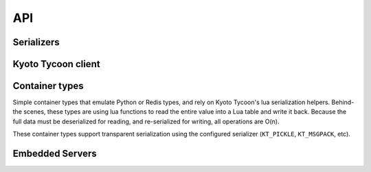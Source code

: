 .. _api:

API
===

Serializers
-----------

.. py:data:: KT_BINARY

    Default value serialization. Serializes values as UTF-8 byte-strings and
    deserializes to unicode.

.. py:data:: KT_JSON

    Serialize values as JSON (encoded as UTF-8).

.. py:data:: KT_MSGPACK

    Uses ``msgpack`` to serialize and deserialize values.

.. py:data:: KT_NONE

    No serialization or deserialization. Values must be byte-strings.

.. py:data:: KT_PICKLE

    Serialize and deserialize using Python's pickle module.


Kyoto Tycoon client
-------------------

.. py:class:: KyotoTycoon(host='127.0.0.1', port=1978, timeout=None, default_db=0, decode_keys=True, serializer=None, encode_value=None, decode_value=None, max_age=3600)

    :param str host: server host.
    :param int port: server port.
    :param int timeout: socket timeout for database connection.
    :param int default_db: default database index.
    :param bool decode_keys: decode keys as utf8-encoded unicode.
    :param serializer: serialization method to use for storing/retrieving
        values. Default is ``KT_BINARY``, which treats values as utf8-encoded
        unicode. ``KT_NONE`` disables all serialization, or use one of
        ``KT_JSON``, ``KT_MSGPACK`` or ``KT_PICKLE``.
    :param encode_value: custom serializer for encoding values as bytestrings.
    :param decode_value: custom deserializer for decoding bytestrings.
    :param int max_age: max idle time for socket in connection pool.

    Client for interacting with Kyoto Tycoon database.

    .. py:method:: set_database(db)

        :param int db: database index.

        Set the default database for the client. The Kyoto Tycoon server can be
        run by specifying multiple database paths. This method allows you to
        specify which database the client communicates with by default, though
        most methods accept a ``db`` parameter which can override the default
        for a given call.

    .. py:method:: close_all()

        :return: number of connections that were closed.

        Close all connections in the connection pool. The pool maintains two
        sets of connections:

        * Binary protocol connections.
        * HTTP client connections for the HTTP API.

        Since the binary protocol only implements a subset of the total
        commands, *ukt* will transparently use the appropriate connection type
        for a given method.

    .. py:method:: serialize_dict(d, encode_values=True)

        :param dict d: arbitrary data.
        :param bool encode_values: serialize the values using the configured
            serialization scheme.
        :return: serialized data.

        Serialize a ``dict`` as a sequence of bytes compatible with KT's
        built-in lua ``mapdump`` function and the :py:class:`Hash` container
        type.

    .. py:method:: deserialize_dict(data, decode_values=True)

        :param bytes data: serialized data.
        :param bool decode_values: decode values using the configured
            serialization scheme.
        :return: data ``dict``.

        Deserialize a sequence of bytes into a dictionary, optionally decoding
        the values as unicode strings. Compatible with KT's built-in lua
        ``mapload`` function and the :py:class:`Hash` container type.

    .. py:method:: serialize_list(l, encode_values=True)

        :param list l: arbitrary data.
        :param bool encode_values: serialize the values using the configured
            serialization scheme.
        :return: serialized data.

        Serialize a ``list`` as a sequence of bytes compatible with KT's
        built-in lua ``arraydump`` function and the :py:class:`List` container
        type.

    .. py:method:: deserialize_list(data, decode_values=True)

        :param bytes data: serialized data.
        :param bool decode_values: decode values using the configured
            serialization scheme.
        :return: data ``list``.

        Deserialize a a sequence of bytes into a list, optionally decoding the
        values as unicode strings. Compatible with KT's built-in lua
        ``arrayload`` function and the :py:class:`List` container type.

    .. py:method:: get_bulk(keys, db=None, decode_values=True)

        :param list keys: keys to retrieve.
        :param int db: database index.
        :param bool decode_values: decode values using the configured
            serialization scheme.
        :return: result dictionary

        Efficiently retrieve multiple key/value pairs from a database. If a
        key does not exist, it will not be present in the result dictionary.

    .. py:method:: get_bulk_details(db_key_list, decode_values=True)

        :param list db_key_list: a list of ``(db, key)`` tuples to fetch.
        :param bool decode_values: decode values using the configured
            serialization scheme.
        :return: list of tuples: ``(db index, key, value, expire time)``

        Like :py:meth:`~KyotoTycoon.get_bulk`, but the return value is a list
        of tuples with additional information for each key. Since each key is
        of the form ``(db, key)``, this method can be used to efficiently fetch
        records from multiple databases.

    .. py:method:: get(key, db=None, decode_value=True)

        :param str key: key to look-up
        :param int db: database index
        :param bool decode_value: decode value using serializer.
        :return: deserialized value or ``None`` if key does not exist.

        Fetch and (optionally) deserialize the value for the given key.

    .. py:method:: get_bytes(key, db=None)

        :param str key: key to look-up
        :param int db: database index
        :return: raw bytestring value or ``None`` if key does not exist.

        Fetch the value for the given key. The resulting value will **not**
        be deserialized.

    .. py:method:: set_bulk(data, db=None, expire_time=None, no_reply=False, encode_values=True)

        :param dict data: mapping of key/value pairs to set.
        :param int db: database index
        :param int expire_time: expiration time in seconds
        :param bool no_reply: execute the operation without a server
            acknowledgment.
        :param bool encode_values: serialize the values using the configured
            serialization scheme (e.g., ``KT_MSGPACK``).
        :return: number of keys that were set, or ``None`` if ``no_reply``.

        Efficiently set multiple key/value pairs. If given, the provided ``db``
        and ``expire_time`` values will be used for all key/value pairs being
        set.

    .. py:method:: set_bulk_details(data, no_reply=False, encode_values=True)

        :param list data: a list of 4-tuples: ``(db, key, value, expire-time)``
        :param bool no_reply: execute the operation without a server
            acknowledgment.
        :param bool encode_values: serialize the values using the configured
            serialization scheme (e.g., ``KT_MSGPACK``).
        :return: number of keys that were set, or ``None`` if ``no_reply``.

        Efficiently set multiple key/value pairs. Unlike
        :py:meth:`~KyotoTycoon.set_bulk`, this method can be used to set
        key/value pairs in multiple databases in a single call, and each key
        can specify its own expire time.

    .. py:method:: set(key, value, db=None, expire_time=None, no_reply=False, encode_value=True)

        :param str key: key to set.
        :param value: value to store.
        :param int db: database index.
        :param int expire_time: expiration time in seconds.
        :param bool no_reply: execute the operation without a server
            acknowledgment.
        :param bool encode_value: encode value using serializer.
        :return: number of rows set (1)

        Set a single key/value pair.

    .. py:method:: set_bytes(key, value, db=None, expire_time=None, no_reply=False)

        :param str key: key to set.
        :param bytes value: raw bytes to store.
        :param int db: database index.
        :param int expire_time: expiration time in seconds.
        :param bool no_reply: execute the operation without a server
            acknowledgment.
        :return: number of rows set (1)

        Set a single key/value pair, without serializing the value.

    .. py:method:: remove_bulk(keys, db=None, no_reply=False)

        :param list keys: list of keys to remove
        :param int db: database index
        :param bool no_reply: execute the operation without a server
            acknowledgment.
        :return: number of keys that were removed

        Remove multiple keys from a database in a single operation.

    .. py:method:: remove_bulk_details(db_key_list, no_reply=False)

        :param db_key_list: a list of 2-tuples to retrieve: ``(db index, key)``
        :param bool no_reply: execute the operation without a server
            acknowledgment.
        :return: number of keys that were removed

        Like :py:meth:`~KyotoTycoon.remove_bulk`, but allows keys to be removed
        from multiple databases in a single call. The input is a list of
        ``(db, key)`` tuples.

    .. py:method:: remove(key, db=None, no_reply=False)

        :param str key: key to remove
        :param int db: database index
        :param bool no_reply: execute the operation without a server
            acknowledgment.
        :return: number of rows removed

        Remove a single key from the database.

    .. py:method:: script(name, data=None, no_reply=False, encode_values=True, decode_values=True)

        :param str name: name of lua function to call.
        :param dict data: mapping of key/value pairs to pass to lua function.
        :param bool no_reply: execute the operation without a server
            acknowledgment.
        :param bool encode_values: serialize values passed to lua function.
        :param bool decode_values: deserialize values returned by lua function.
        :return: dictionary of key/value pairs returned by function.

        Execute a lua function. Kyoto Tycoon lua extensions accept arbitrary
        key/value pairs as input, and return a result dictionary. If
        ``encode_values`` is ``True``, the input values will be serialized.
        Likewise, if ``decode_values`` is ``True`` the values returned by the
        Lua function will be deserialized using the configured serializer.

    .. py:method:: raw_script(name, data=None, no_reply=False)

        :param str name: name of lua function to call.
        :param dict data: mapping of key/value pairs to pass to lua function.
        :param bool no_reply: execute the operation without a server
            acknowledgment.
        :return: dictionary of key/value pairs returned by function.

        Execute a lua function and return the result with no post-processing or
        serialization.

    .. py:method:: report()

        :return: status fields and values
        :rtype: dict

        Obtain report on overall status of server, including all databases.

    .. py:method:: status(db=None)

        :param int db: database index
        :return: status fields and values
        :rtype: dict

        Obtain status information from the server about the selected database.

    .. py:method:: list_databases()

        :return: a list of ``(database path, status dict)`` for each configured
            database.

        Return the list of databases and their status information.

    .. py:attribute:: databases

        Returns the list of paths for the configured databases.

    .. py:method:: clear(db=None)

        :param int db: database index
        :return: boolean indicating success

        Remove all keys from the database.

    .. py:method:: synchronize(hard=False, command=None, db=None)

        :param bool hard: perform a "hard" synchronization.
        :param str command: command to execute after synchronization.
        :param int db: database index.
        :return: boolean indicating success.

        Synchronize the database, optionally executing the given command upon
        success. This can be used to create hot backups, for example.

    .. py:method:: add(key, value, db=None, expire_time=None, encode_value=True)

        :param str key: key to add.
        :param value: value to store.
        :param int db: database index.
        :param int expire_time: expiration time in seconds.
        :param bool encode_value: serialize the value using the configured
            serialization method.
        :return: boolean indicating if key could be added or not.
        :rtype: bool

        Add a key/value pair to the database. This operation will only succeed
        if the key does not already exist in the database.

    .. py:method:: replace(key, value, db=None, expire_time=None, encode_value=True)

        :param str key: key to replace.
        :param value: value to store.
        :param int db: database index.
        :param int expire_time: expiration time in seconds.
        :param bool encode_value: serialize the value using the configured
            serialization method.
        :return: boolean indicating if key could be replaced or not.
        :rtype: bool

        Replace a key/value pair to the database. This operation will only
        succeed if the key alreadys exist in the database.

    .. py:method:: append(key, value, db=None, expire_time=None, encode_value=True)

        :param str key: key to append value to.
        :param value: data to append.
        :param int db: database index.
        :param int expire_time: expiration time in seconds.
        :param bool encode_value: serialize the value using the configured
            serialization method.
        :return: boolean indicating if value was appended.
        :rtype: bool

        Appends data to an existing key/value pair. If the key does not exist,
        this is equivalent to :py:meth:`~KyotoTycoon.set`.

    .. py:method:: increment(key, n=1, orig=None, db=None, expire_time=None)

        :param str key: key to increment.
        :param int n: value to add.
        :param int orig: default value if key does not exist.
        :param int db: database index.
        :param int expire_time: expiration time in seconds.
        :return: new value at key.
        :rtype: int

        Increment the value stored in the given key.

    .. py:method:: increment_double(key, n=1., orig=None, db=None, expire_time=None)

        :param str key: key to increment.
        :param float n: value to add.
        :param float orig: default value if key does not exist.
        :param int db: database index.
        :param int expire_time: expiration time in seconds.
        :return: new value at key.
        :rtype: float

        Increment the floating-point value stored in the given key.

    .. py:method:: cas(key, old_val, new_val, db=None, expire_time=None, encode_value=True)

        :param str key: key to append value to.
        :param old_val: original value to test.
        :param new_val: new value to store.
        :param int db: database index.
        :param int expire_time: expiration time in seconds.
        :param bool encode_value: serialize the old and new values using the
            configured serialization method.
        :return: boolean indicating if compare-and-swap succeeded.
        :rtype: bool

        Perform an atomic compare-and-set the value stored at a given key.

    .. py:method:: exists(key, db=None)

        :param str key: key to test.
        :param int db: database index.
        :return: boolean indicating if key exists.

        Return whether or not the given key exists in the database.

    .. py:method:: length(key, db=None)

        :param str key: key.
        :param int db: database index.
        :return: length of the value in bytes, or ``None`` if not found.

        Return the length of the raw value stored at the given key. If the key
        does not exist, returns ``None``.

    .. py:method:: seize(key, db=None, decode_value=True)

        :param str key: key to remove.
        :param int db: database index.
        :param bool decode_value: deserialize the value using the configured
            serialization method.
        :return: value stored at given key or ``None`` if key does not exist.

        Perform atomic get-and-remove the value stored in a given key. This
        method is also available as :py:meth:`KyotoTycoon.pop` if that's easier
        to remember.

    .. py:method:: vacuum(step=0, db=None)

        :param int step: number of steps, default is 0
        :param int db: database index
        :return: boolean indicating success

        Vacuum the database.

    .. py:method:: match_prefix(prefix, max_keys=None, db=None)

        :param str prefix: key prefix to match.
        :param int max_keys: maximum number of results to return (optional).
        :param int db: database index.
        :return: list of keys that matched the given prefix.
        :rtype: list

        Return sorted list of keys that match the given prefix.

    .. py:method:: match_regex(regex, max_keys=None, db=None)

        :param str regex: regular-expression to match
        :param int max_keys: maximum number of results to return (optional)
        :param int db: database index
        :return: list of keys that matched the given regular expression.
        :rtype: list

        Return sorted list of keys that match the given regular expression.

    .. py:method:: match_similar(origin, distance=None, max_keys=None, db=None)

        :param str origin: source string for comparison
        :param int distance: maximum edit-distance for similarity (optional)
        :param int max_keys: maximum number of results to return (optional)
        :param int db: database index
        :return: list of keys that were within a certain edit-distance of origin
        :rtype: list

        Return sorted list of keys that are within a given edit distance from
        a string.

    .. py:method:: ulog_list()

        :return: a list of 3-tuples describing the files in the update log.

        Returns a list of metadata about the state of the update log. For each
        file in the update log, a 3-tuple is returned. For example:

        .. code-block:: pycon

            >>> kt.ulog_list()
            [('/var/lib/database/ulog/kt/0000000037.ulog',
              '67150706',
              datetime.datetime(2019, 1, 4, 1, 28, 42, 43000)),
             ('/var/lib/database/ulog/kt/0000000038.ulog',
              '14577366',
              datetime.datetime(2019, 1, 4, 1, 41, 7, 245000))]

    .. py:method:: ulog_remove(max_dt)

        :param datetime max_dt: maximum datetime to preserve
        :return: boolean indicating success

        Removes all update-log files older than the given datetime.

    .. py:method:: count(db=None)

        :param db: database index
        :type db: int or None
        :return: total number of keys in the database.
        :rtype: int

        Count total number of keys in the database.

    .. py:method:: size(db=None)

        :param db: database index
        :type db: int or None
        :return: size of database in bytes.

        Property which exposes the size information returned by the
        :py:meth:`~KyotoTycoon.status` API.

    .. py:method:: __getitem__(key_or_keydb)

        Item-lookup based on either ``key`` or a 2-tuple consisting of
        ``(key, db)``. Follows same semantics as :py:meth:`~KyotoTycoon.get`.

    .. py:method:: __setitem__(key_or_keydb, value_or_valueexpire)

        Item-setting based on either ``key`` or a 2-tuple consisting of
        ``(key, db)``. Value consists of either a ``value`` or a 2-tuple
        consisting of ``(value, expire_time)``. Follows same semantics
        as :py:meth:`~KyotoTycoon.set`.

    .. py:method:: __delitem__(key_or_keydb)

        Item-deletion based on either ``key`` or a 2-tuple consisting of
        ``(key, db)``. Follows same semantics as :py:meth:`~KyotoTycoon.remove`.

    .. py:method:: __contains__(key_or_keydb)

        Check if key exists. Accepts either ``key`` or a 2-tuple consisting of
        ``(key, db)``. Follows same semantics as :py:meth:`~KyotoTycoon.exists`.

    .. py:method:: __len__()

        :return: total number of keys in the default database.
        :rtype: int

    .. py:method:: update(__data=None, **kwargs)

        :param dict __data: optionally provide data as a dictionary.
        :param kwargs: provide data as keyword arguments.
        :return: number of keys that were set.

        Efficiently set or update multiple key/value pairs. Provided for
        compatibility with ``dict`` interface. For more control use the
        :py:meth:`~KyotoTycoon.set_bulk`.

    .. py:method:: pop(key, db=None, decode_value=True)

        Get and remove the data stored in a given key in a single operation.

        See :py:meth:`KyotoTycoon.seize`.

    .. py:method:: keys(db=None)

        :param int db: database index
        :return: all keys in database
        :rtype: generator

        .. warning::
            The :py:meth:`~KyotoCabinet.keys` method uses a cursor and can be
            very slow.

    .. py:method:: keys_nonlazy(db=None)

        :param int db: database index
        :return: all keys in database
        :rtype: list

        Non-lazy implementation of :py:meth:`~KyotoTycoon.keys`.
        Behind-the-scenes, calls :py:meth:`~KyotoTycoon.match_prefix` with an
        empty string as the prefix.

    .. py:method:: values(db=None)

        :param int db: database index
        :return: all values in database
        :rtype: generator

    .. py:method:: items(db=None)

        :param int db: database index
        :return: all key/value tuples in database
        :rtype: generator

    .. py:method:: __iter__()

        Iterating over the database yields an iterator over the keys of the
        database. Equivalent to :py:meth:`~KyotoTycoon.keys`.

    .. py:method:: touch(key, xt=None, db=None)

        :param str key: key to update.
        :param int xt: new expire time (or None).
        :param int db: database index.
        :return: old expire time or None if key not found.

        Run a lua function (touch) defined in scripts/kt.lua that allows one
        to update the TTL / expire time of a key.

        The old expire time is returned. If the key does not exist, then None
        is returned.

    .. py:method:: touch_bulk(keys, xt=None, db=None)

        :param list keys: keys to update.
        :param int xt: new expire time (or None).
        :param int db: database index.
        :return: a dict of key -> old expire time.

        Run a lua function (touch_bulk) defined in scripts/kt.lua that allows
        one to update the TTL / expire time of multiple keys.

        The return value is a dictionary of key -> old expire time. If the key
        does not exist, then the key is omitted from the return value.

    .. py:method:: touch_relative(key, n, db=None)

        :param str key: key to update.
        :param int n: seconds to increase expire-time.
        :param int db: database index.
        :return: new expire time or None if key not found.

        Run a lua function (touch_bulk_relative) defined in scripts/kt.lua that
        allows one to increment the TTL / expire time of a key.

        The new expire time is returned. If the key does not exist, then None
        is returned.

    .. py:method:: touch_bulk_relative(keys, n, db=None)

        :param list keys: keys to update.
        :param int n: seconds to increase expire-time.
        :param int db: database index.
        :return: a dict of key -> new expire time.

        Run a lua function (touch_bulk_relative) defined in scripts/kt.lua that
        allows one to update the TTL / expire time of multiple keys.

        The return value is a dictionary of key -> new expire time. If the key
        does not exist, then the key is omitted from the return value.

    .. py:method:: expire_time(key, db=None)

        :param str key: key to check.
        :param int db: database index
        :return: expire timestamp or None if key not found.

        Get the expire time by running a lua function (expire_time) defined in
        scripts/kt.lua.

    .. py:method:: error(db=None)

        :param int db: database index.
        :return: a 2-tuple of (code, message)

        Get the last error code and message.

        If the last command was successful, then (0, 'success') is returned.

    .. py:method:: Hash(key, encode_values=True, decode_values=True, db=None)

        :param str key: key to store the hash table.
        :param bool encode_values: serialize the hash values using the
            configured serializer.
        :param bool decode_values: de-serialize the hash values using the
            configured serializer.
        :param int db: database index.

        Create a :py:class:`Hash` container instance.

    .. py:method:: List(key, encode_values=True, decode_values=True, db=None)

        :param str key: key to store the list.
        :param bool encode_values: serialize the list items using the
            configured serializer.
        :param bool decode_values: de-serialize the list items using the
            configured serializer.
        :param int db: database index.

        Create a :py:class:`List` container instance.

    .. py:method:: Set(key, encode_values=True, decode_values=True, db=None)

        :param str key: key to store the set.
        :param bool encode_values: serialize the set keys using the
            configured serializer.
        :param bool decode_values: de-serialize the set keys using the
            configured serializer.
        :param int db: database index.

        Create a :py:class:`Set` container instance.

    .. py:method:: Queue(key, db=None)

        :param str key: key to use for the queue metadata.
        :param int db: database index.

        Create a :py:class:`Queue`, which provides efficient operations for
        implementing a priority queue.

    .. py:method:: Schedule(key, db=None)

        :param str key: key to use for the schedule metadata.
        :param int db: database index.

        Create a :py:class:`Schedule`, which provides efficient operations for
        implementing a sorted schedule.

    .. py:method:: cursor(db=None, cursor_id=None)

        :param int db: database index
        :param int cursor_id: cursor id (will be automatically created if None)
        :return: :py:class:`Cursor` object


.. py:class:: Cursor(protocol, cursor_id, db=None, decode_values=True, encode_values=True)

    :param KyotoTycoon protocol: client instance.
    :param int cursor_id: cursor unique identifier.
    :param int db: database index.
    :param bool decode_values: decode values using client serializer when
        reading from the cursor.
    :param bool encode_values: encode values using client serializer when
        writing to the cursor.

    Create a helper for working with the database using the cursor interface.

    .. py:method:: jump(key=None)

        :param str key: key to jump to or ``None``.
        :return: boolean indicating success.

        Jump to the given key. If not provided, will jump to the first key in
        the database.

    .. py:method:: jump_back(key=None)

        :param str key: key to jump backwards to or ``None``.
        :return: boolean indicating success.

        Jump backwards to the given key. If not provided, will jump to the last
        key in the database.

    .. py:method:: step()

        :return: boolean indicating success.

        Step to the next key. Returns ``False`` when past the last key of the
        database.

    .. py:method:: step_back()

        :return: boolean indicating success.

        Step to the previous key. Returns ``False`` when past the first key of
        the database.

    .. py:method:: key(step=False)

        :param bool step: step to next record after reading.
        :return: key of the currently-selected record.

    .. py:method:: value(step=False)

        :param bool step: step to next record after reading.
        :return: value of the currently-selected record.

    .. py:method:: get(step=False)

        :param bool step: step to next record after reading.
        :return: ``(key, value)`` of the currently-selected record.

    .. py:method:: set_value(value, step=False, expire_time=None)

        :param value: value to set
        :param bool step: step to next record after writing.
        :param int expire_time: optional expire time for record.
        :return: boolean indicating success.

        Set the value at the currently-selected record.

    .. py:method:: remove()

        :return: boolean indicating success.

        Remove the currently-selected record.

    .. py:method:: seize()

        :return: ``(key, value)`` of the currently-selected record.

        Get and remove the currently-selected record.

    .. py:method:: close()

        :return: boolean indicating success.

        Close the cursor.


.. py:class:: Queue(client, key, db=None)

    :param KyotoTycoon client: client instance.
    :param str key: key to store queue data.
    :param int db: database index.

    Priority queue implementation using lua functions (provided in
    the ``scripts/kt.lua`` module).

    .. py:method:: add(item, score=None)

        :param item: item to add to queue.
        :param int score: score (for priority support), higher values will be
            dequeued first. If not provided, defaults to ``0``.
        :return: id of newly-added item.

    .. py:method:: extend(items, score=None)

        :param list items: list of items to add to queue.
        :param int score: score (for priority support), higher values will be
            dequeued first. If not provided, defaults to ``0``.
        :return: number of items added to queue.

    .. py:method:: pop(n=1, min_score=None)

        :param int n: number of items to remove from queue.
        :param int min_score: minimum priority score. If not provided, all
            items will be considered regardless of score.
        :return: either a single item or a list of items (depending on ``n``).

        Pop one or more items from the head of the queue.

    .. py:method:: rpop(n=1, min_score=None)

        :param int n: number of items to remove from end of queue.
        :param int min_score: minimum priority score. If not provided, all
            items will be considered regardless of score.
        :return: either a single item or a list of items (depending on ``n``).

        Pop one or more items from the end of the queue.

    .. py:method:: bpop(timeout=None, min_score=None)

        :param int timeout: seconds to block before giving up.
        :param int min_score: minimum priority score. If not provided, all
            items will be considered regardless of score.
        :return: item from the head of the queue, or if no items are added
            before the timeout, ``None`` is returned.

        Pop an item from the queue, blocking if no items are available.

    .. py:method:: peek(n=1, min_score=None)

        :param int n: number of items to read from queue.
        :param int min_score: minimum priority score. If not provided, all
            items will be considered regardless of score.
        :return: either a single item or a list of items (depending on ``n``).

        Read (without removing) one or more items from the head of the queue.

    .. py:method:: rpeek(n=1, min_score=None)

        :param int n: number of items to read from end of queue.
        :param int min_score: minimum priority score. If not provided, all
            items will be considered regardless of score.
        :return: either a single item or a list of items (depending on ``n``).

        Read (without removing) one or more items from the end of the queue.

    .. py:method:: count()

        :return: number of items in the queue.

    .. py:method:: remove(data, n=None, min_score=None)

        :param data: value to remove from queue.
        :param int n: max occurrences to remove.
        :param int min_score: minimum priority score. If not provided, all
            items will be considered regardless of score.
        :return: number of items removed.

        Remove one or more items by value, starting from the head of the queue.

    .. py:method:: rremove(data, n=None, min_score=None)

        :param data: value to remove from end of queue.
        :param int n: max occurrences to remove.
        :param int min_score: minimum priority score. If not provided, all
            items will be considered regardless of score.
        :return: number of items removed.

        Remove one or more items by value, starting from the end of the queue.

    .. py:method:: transfer(dest, n=1)

        :param dest: destination queue key or :py:class:`Queue` instance.
        :param int n: number of items to transfer.
        :return: either the item that was transferred or the list of items
            that was transferred, depending on ``n``.

        Transfer items from the head of the queue to the tail of the
        destination queue. Priority scores are preserved. If the source queue
        is empty, then either ``None`` or an empty list will be returned
        (depending on whether ``n=1``).

    .. py:method:: set_priority(data, score, n=None)

        :param data: value to remove from end of queue.
        :param int score: new score for the item.
        :param int n: max occurrences to update.

        Update the priority of one or more items in the queue, by value.

    .. py:method:: clear()

        :return: number of items in queue when cleared.

        Remove all items from queue.


.. py:class:: Schedule(client, key, db=None)

    :param KyotoTycoon client: client instance.
    :param str key: key to store schedule data.
    :param int db: database index.

    Prioritized schedule implementation using lua functions (provided in
    the ``scripts/kt.lua`` module).

    .. py:method:: add(item, score=0)

        :param item: add an item to the schedule.
        :param int score: score (arrival time) of item.

        Add an item to the schedule, with a given score / arrival time.

    .. py:method:: read(score=None, n=None)

        :param int score: score threshold or arrival time
        :param int n: maximum number of items to read.
        :return: a list of items

        Destructively read up-to ``n`` items from the schedule, whose item
        score is below the given ``score``.

    .. py:method:: clear()

        Clear the schedule, removing all items.

    .. py:method:: count()

        :return: number of items in the schedule.

        Return the number of items in the schedule.

    .. py:method:: items(n=None)

        :param int n: limit the number of items to read.
        :return: a list of up-to ``n`` items from the schedule.

        Non-destructively read up-to ``n`` items from the schedule, in order of
        score.


Container types
---------------

Simple container types that emulate Python or Redis types, and rely on Kyoto
Tycoon's lua serialization helpers. Behind-the scenes, these types are using
lua functions to read the entire value into a Lua table and write it back.
Because the full data must be deserialized for reading, and re-serialized for
writing, all operations are O(n).

These container types support transparent serialization using the configured
serializer (``KT_PICKLE``, ``KT_MSGPACK``, etc).

.. py:class:: Hash(kt, key, encode_values=True, decode_values=True, db=None)

    :param KyotoTycoon kt: client
    :param str key: key to store hash data
    :param bool encode_values: values should be serialized using the configured
        serializer (e.g., KT_PICKLE, KT_MSGPACK, etc).
    :param bool decode_values: values should be deserialized using the
        configured serializer.
    :param int db: database index to store hash. If not specified, will use the
        default db configured for the kt client.

    .. py:method:: set_bulk(__data=None, **kwargs)

        :param dict __data: provide data as a dictionary.
        :param kwargs: or provide data keyword arguments.
        :return: number of keys that were set.

        Update the data stored in the hash.

    .. py:method:: get_bulk(keys)

        :param keys: an iterable of keys to fetch.
        :return: a dictionary of key/value pairs. If a requested key is not
            found, it is not included in the returned data.

    .. py:method:: remove_bulk(keys)

        :param keys: an iterable of keys to remove.
        :return: number of key/value pairs that were removed.

    .. py:method:: get_all()

        :return: dictionary of all data stored in the hash

        A more efficient implementation utilizes the Python implementation of
        the lua serializers. Use :py:meth:`Hash.get_raw`.

    .. py:method:: set(key, value)

        :param str key: key to store
        :param value: data

        Set a single key/value pair in the hash. Returns number of records
        written (1).

    .. py:method:: setnx(key, value)

        :param str key: key to store
        :param value: data
        :return: 1 on success, 0 if key already exists.

        Set a single key/value pair in the hash only if the key does not
        already exist.

    .. py:method:: get(key)

        :param str key: key to fetch
        :return: value, if key exists, or ``None``.

    .. py:method:: remove(key)

        :param str key: key to remove
        :return: number of keys removed, 1 on success, 0 if key not found.

    .. py:method:: length()

        :return: total number of keys in the hash.

    .. py:method:: contains(key)

        :param str key: key to check
        :return: boolean indicating whether the given key exists.

    .. py:method:: unpack(prefix=None)

        :param str prefix: prefix for unpacked-keys
        :return: number of keys that were written

        Unpack the key/value pairs in the hash into top-level key/value pairs
        in the database, optionally prefixing the unpacked keys with the given
        prefix.

    .. py:method:: pack(start=None, stop=None, count=None)

        :param str start: start key, or will be first key in the database
        :param str stop: stop key, or will be last key in the database
        :param int count: limit number of keys to pack
        :return: number of keys that were packed

        Pack a range of key/value pairs in the database into a hash.

    .. py:method:: pack_keys(key)

        :param str key: destination key for :py:class:`List` of keys.
        :return: number of keys that were written to the list

        Pack the keys of the hash into a :py:class:`List` at the given key.

    .. py:method:: pack_values(key)

        :param str key: destination key for :py:class:`List` of values.
        :return: number of values that were written to the list

        Pack the values of the hash into a :py:class:`List` at the given key.

    .. py:method:: __len__()

        See :py:meth:`~Hash.length`.

    .. py:method:: __contains__()

        See :py:meth:`~Hash.contains`.

    .. py:method:: __getitem__()

        See :py:meth:`~Hash.get`.

    .. py:method:: __setitem__()

        See :py:meth:`~Hash.set`.

    .. py:method:: __detitem__()

        See :py:meth:`~Hash.remove`.

    .. py:method:: update(__data=None, **kwargs)

        See :py:meth:`~Hash.set_bulk`.

    .. py:method:: get_raw()

        :return: dictionary of all data stored in hash, or ``None`` if empty.

        Utilize a more-efficient implementation for fetching all data stored in
        the hash. Rather than going through Lua, we read the raw value of the
        serialized hash, then deserialize it using an equivalent format to KT's
        internal ``mapload`` format.

    .. py:method:: set_raw(d)

        :param dict d: dictionary of all data to store in hash.

        Utilize a more-efficient implementation for setting the data stored in
        the hash. Rather than going through Lua, we write the raw value of the
        serialized hash, using an equivalent format to KT's internal
        ``mapdump`` format.


.. py:class:: List(kt, key, encode_values=True, decode_values=True, db=None)

    :param KyotoTycoon kt: client
    :param str key: key to store list data
    :param bool encode_values: values should be serialized using the configured
        serializer (e.g., KT_PICKLE, KT_MSGPACK, etc).
    :param bool decode_values: values should be deserialized using the
        configured serializer.
    :param int db: database index to store list. If not specified, will use the
        default db configured for the kt client.

    .. py:method:: appendleft(value)

        :param value: value to append to left-side (head) of list.
        :return: length of list after operation.

    .. py:method:: appendright(value)

        :param value: value to append to right-side (tail) of list.
        :return: length of list after operation.

    .. py:method:: append(value)

        Alias for :py:meth:`~List.appendright`.

    .. py:method:: extend(values)

        :param values: an iterable of values to add to the tail of the list.
        :return: length of list after operation.

    .. py:method:: get_range(start=None, stop=None)

        :param int start: start index (0 for first element)
        :param int stop: stop index. Supports negative values.
        :return: a list of items corresponding to the given range.

        Slicing operation equivalent to Python's list slice behavior. If the
        start or stop indices are out-of-bounds, the return value will be an
        empty list.

    .. py:method:: index(index)

        :param int index: item index to fetch. Supports negative values.
        :return: the value at the given index

        Indexing operation equivalent to Python's list item lookup. If the
        index is out-of-bounds, an :py:class:`IndexError` will be raised.

    .. py:method:: insert(index, value)

        :param int index: index at which new value should be inserted. Supports
            negative values.
        :param value: value to insert
        :return: length of list after operation

        Insert an item into the list at the given index. If the index is
        out-of-bounds, an :py:class:`IndexError` will be raised.

    .. py:method:: remove(index)

        :param int index: item index to remove. Supports negative values.
        :return: the value at the given index

        Remove and return an item from the list by index. If the index is
        out-of-bounds, an :py:class:`IndexError` will be raised.

    .. py:method:: remove_range(start=None, stop=None)

        :param int start: start index to remove. Supports negative values.
        :param int stop: stop index of range to remove. Supports negative
            values.
        :return: length of list after operation

        Remove a range of values by index.

    .. py:method:: popleft()

        :return: item at head of list or ``None`` if list is empty.

    .. py:method:: popright()

        :return: item at tail of list or ``None`` if list is empty.

    .. py:method:: pop(index=None)

        :param int index: index to pop (optional), or ``None`` to remove the
            item at the tail of the list.
        :return: item removed or ``None`` if list is empty or the index is
            out-of-bounds.

    .. py:method:: lpoprpush(dest=None)

        :param dest: destination key (or :py:class:`List` object). If
            unspecified, the destination will be the current list and the
            operation is equivalent to a rotation.
        :return: item that was moved, if source is not empty. If source list is
            empty, an :py:class:`IndexError` is raised.

        Pop the item at the head of the current list and push it to the tail of
        the dest list.

    .. py:method:: rpoplpush(dest=None)

        :param dest: destination key (or :py:class:`List` object). If
            unspecified, the destination will be the current list and the
            operation is equivalent to a rotation.
        :return: item that was moved, if source is not empty. If source list is
            empty, an :py:class:`IndexError` is raised.

        Pop the item at the tail of the current list and push it to the head of
        the dest list.

    .. py:method:: length()

        :return: length of the list.

    .. py:method:: set(index, value)

        :param int index: index to set. Supports negative values.
        :param value: value to set at given index

        Set the value at the given index. If the index is out-of-bounds, an
        :py:class:`IndexError` will be raised.

    .. py:method:: find(value)

        :param value: value to search for
        :return: index of first occurrance of value starting from head of list.

    .. py:method:: rfind(value)

        :param value: value to search for
        :return: index of first occurrance of value starting from tail of list.

    .. py:method:: unpack(start=None, stop=None, prefix=None, fmt=None)

        :param int start: start index of range to unpack
        :param int stop: stop index of range to unpack
        :param str prefix: prefix for output values
        :param str fmt: lua format-string for index, e.g. `'%08d'`.

        Unpack the items in the list into top-level keys in the database. The
        key will begin with the provided prefix, and optionally accepts a
        format-string for formatting the index.

    .. py:method:: pack(start=None, stop=None, count=None)

        :param str start: start key, or will be first key in the database
        :param str stop: stop key, or will be last key in the database
        :param int count: limit number of keys to pack
        :return: number of keys that were packed

        Pack the values for a range of keys in the database into a list.

    .. py:method:: __len__()

        See :py:meth:`~List.length`.

    .. py:method:: __contains__()

        See :py:meth:`~List.find`.

    .. py:method:: __getitem__()

        Supports item indexes or slices. See :py:meth:`~List.index` and
        :py:meth:`~List.get_range`.

    .. py:method:: __setitem__()

        See :py:meth:`~List.set`.

    .. py:method:: __detitem__()

        See :py:meth:`~List.remove`.

    .. py:method:: get_raw()

        :return: list of all data stored in list, or ``None`` if empty.

        Utilize a more-efficient implementation for fetching all data stored in
        the list. Rather than going through Lua, we read the raw value of the
        serialized list, then deserialize it using an equivalent format to KT's
        internal ``arrayload`` format.

    .. py:method:: set_raw(l)

        :param list l: list of all data to store in list.

        Utilize a more-efficient implementation for setting the data stored in
        the list. Rather than going through Lua, we write the raw value of the
        serialized list, using an equivalent format to KT's internal
        ``arraydump`` format.


Embedded Servers
----------------

.. py:class:: EmbeddedServer(server='ktserver', host='127.0.0.1', port=None, database='*', serializer=None, server_args=None, quiet=False)

    :param str server: path to ktserver executable.
    :param str host: host to bind server on.
    :param int port: port to use (optional).
    :param str database: database filename, default is in-memory hash table.
    :param serializer: serializer to use, e.g. ``KT_BINARY`` or ``KT_MSGPACK``.
    :param list server_args: additional command-line arguments for server
    :param bool quiet: minimal logging and output.

    Create a manager for running an embedded (sub-process) Kyoto Tycoon server.
    If the port is not specified, a random high port will be used.

    Example:

    .. code-block:: pycon

        >>> from kt import EmbeddedServer
        >>> server = EmbeddedServer()
        >>> server.run()
        True
        >>> client = server.client
        >>> client.set('k1', 'v1')
        1
        >>> client.get('k1')
        'v1'
        >>> server.stop()
        True

    .. py:method:: run()

        :return: boolean indicating if server successfully started

        Run ``ktserver`` in a sub-process.

    .. py:method:: stop()

        :return: boolean indicating if server was stopped

        Stop the running embedded server.

    .. py:attribute:: client

        :py:class:`KyotoTycoon` client bound to the embedded server.
